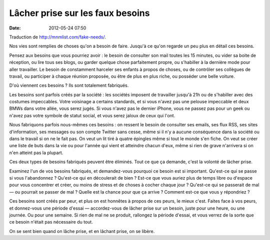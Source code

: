 Lâcher prise sur les faux besoins
#################################
:date: 2012-05-24 07:50

Traduction de http://mnmlist.com/fake-needs/.

Nos vies sont remplies de choses qu'on a besoin de faire. Jusqu'à ce qu'on
regarde un peu plus en détail ces besoins.

Pensez aux besoins que vous pourriez avoir : le besoin de consulter son mail
toutes les 15 minutes, ou vider sa boite de réception, ou lire tous ses blogs,
ou garder quelque chose parfaitement propre, ou s'habiller à la dernière mode
pour aller travailler. Le besoin de constamment harceler ses enfants à propos
de choses, ou de contrôler ses collègues de travail, ou participer à chaque
réunion proposée, ou être de plus en plus riche, ou posséder une belle voiture.

D'où viennent ces besoins ? Ils sont totalement fabriqués.

Les besoins sont parfois créés par la société : les sociétés imposent de
travailler jusqu'à 21h ou de s'habiller avec des costumes impeccables. Votre
voisinage a certains standards, et si vous n'avez pas une pelouse impeccable et
deux BMWs dans votre allée, vous serez jugés. Si vous n'avez pas le dernier
iPhone, vous ne passez pas pour un geek ou n'avez pas votre symbole de statut
social, et vous serez jaloux de ceux qui l'ont.

Nous fabriquons parfois nous-mêmes ces besoins : on ressent le besoin de
consulter ses emails, ses flux RSS, ses sites d'information, ses messages ou
son compte Twitter sans cesse, même si il n'y a aucune conséquence dans la
société ou dans le travail si on ne le fait pas. On veut un lit tiré à quatre
épingles même si tout le monde s'en fiche. On veut se créer une liste de buts
dans la vie ou pour l'année qui vient et atteindre chacun d'eux, même si rien
de grave n'arrivera si on n'en atteint pas la plupart.

Ces deux types de besoins fabriqués peuvent être éliminés. Tout ce que ça
demande, c'est la volonté de lâcher prise.

Examinez l'un de vos besoins fabriqués, et demandez-vous pourquoi ce besoin est
si important. Qu'est-ce qui se passe si vous l'abandonnez ? Qu'est-ce qui en
découlerait de bien ? Est-ce que vous auriez plus de temps libre ou d'espace
pour vous concentrer et créer, ou moins de stress et de choses à cocher chaque
jour ? Qu'est-ce qui se passerait de mal — ou pourrait se passer de mal ?
Quelle est la chance pour que ça arrive ? Comment est-ce que vous y
répondriez ?

Ces besoins sont créés par peur, et plus on est honnêtes à propos de ces peurs,
le mieux c'est. Faites face à vos peurs, et donnez-vous une période d'essai —
accordez-vous de lâcher prise sur un besoin, juste pour une heure, ou une
journée. Ou pour une semaine. Si rien de mal ne se produit, rallongez la
période d'essai, et vous verrez de la sorte que ce besoin n'était pas
nécessaire du tout.

On se sent bien quand on lâche prise, et en lâchant prise, on se libère.

